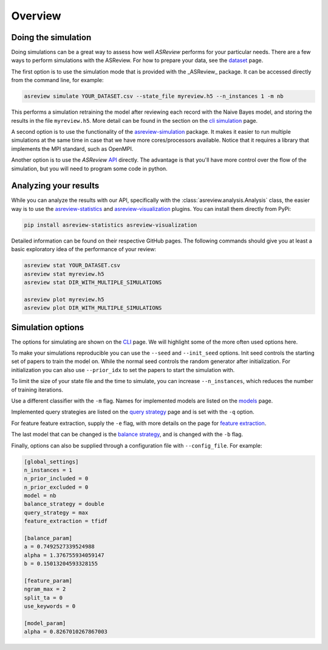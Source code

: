 Overview
========


Doing the simulation
--------------------

Doing simulations can be a great way to assess how well *ASReview* performs for your particular
needs.
There are a few ways to perform simulations with the ASReview. For how to prepare your data,
see the `dataset <datasets.html>`__ page.

The first option is to use the simulation mode that is provided with the _ASReview_ package. It can
be accessed directly from the command line, for example:

.. code-block:: bash

	asreview simulate YOUR_DATASET.csv --state_file myreview.h5 --n_instances 1 -m nb

This performs a simulation retraining the model after reviewing each record with the Naive Bayes
model, and storing the results in the file ``myreview.h5``. More detail can be found in the section
on the `cli simulation <cli.html>`__ page.

A second option is to use the functionality of the 
`asreview-simulation <https://github.com/asreview/automated-systematic-review-simulations>`_
package. It makes it easier to run multiple simulations at the same time in case that we have
more cores/processors available. Notice that it requires a library that implements the MPI standard,
such as OpenMPI.

Another option is to use the *ASReview* `API <api.html>`__ directly. The advantage is that you'll
have more control over the flow of the simulation, but you will need to program some code in python.


Analyzing your results
----------------------

While you can analyze the results with our API, specifically with the
:class:`asreview.analysis.Analysis` class, the easier way is to use the
`asreview-statistics <https://github.com/asreview/asreview-statistics>`_ and 
`asreview-visualization <https://github.com/asreview/asreview-visualization>`_ plugins. You can
install them directly from PyPi:

.. code-block:: bash

	pip install asreview-statistics asreview-visualization

Detailed information can be found on their respective GitHub pages. The following commands should
give you at least a basic exploratory idea of the performance of your review:

.. code-block:: bash

	asreview stat YOUR_DATASET.csv
	asreview stat myreview.h5
	asreview stat DIR_WITH_MULTIPLE_SIMULATIONS

	asreview plot myreview.h5
	asreview plot DIR_WITH_MULTIPLE_SIMULATIONS

	
Simulation options
------------------
The options for simulating are shown on the `CLI <cli.html>`__ page. We will highlight some of the
more often used options here.

To make your simulations reproducible you can use the ``--seed`` and ``--init_seed`` options. Init
seed controls the starting set of papers to train the model on. While the normal seed controls the
random generator after initialization. For initialization you can also use ``--prior_idx`` to set
the papers to start the simulation with.

To limit the size of your state file and the time to simulate, you can increase ``--n_instances``,
which reduces the number of training iterations.

Use a different classifier with the ``-m`` flag. Names for implemented models are listed on the
`models <models.html>`__ page.

Implemented query strategies are listed on the `query strategy <query_strategies.html>`__ page and
is set with the ``-q`` option.

For feature feature extraction, supply the ``-e`` flag, with more details on the page for 
`feature extraction <feature_extraction.html>`__.

The last model that can be changed is the `balance strategy <balance_strategies.html>`__, and is
changed with the ``-b`` flag.

Finally, options can also be supplied through a configuration file with ``--config_file``.
For example:

.. code-block:: ini

	[global_settings]
	n_instances = 1
	n_prior_included = 0
	n_prior_excluded = 0
	model = nb
	balance_strategy = double
	query_strategy = max
	feature_extraction = tfidf
	
	[balance_param]
	a = 0.7492527339524988
	alpha = 1.376755934059147
	b = 0.15013204593328155
	
	[feature_param]
	ngram_max = 2
	split_ta = 0
	use_keywords = 0
	
	[model_param]
	alpha = 0.8267010267867003
